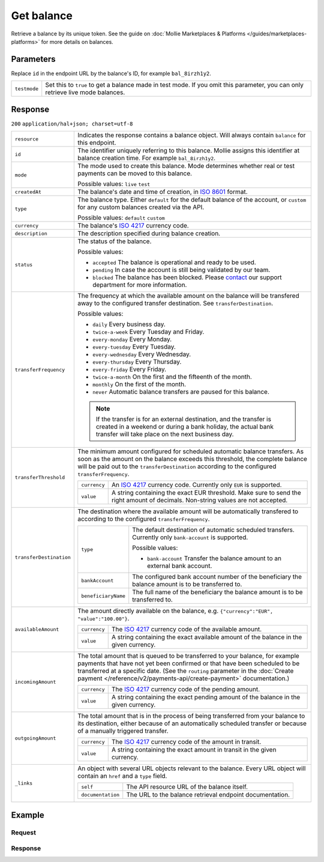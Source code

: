 Get balance
===========
.. api-name:: Balances API
   :version: 2

.. endpoint::
   :method: GET
   :url: https://api.mollie.com/v2/balances/*id*

.. authentication::
   :api_keys: false
   :oauth: true

Retrieve a balance by its unique token. See the guide on :doc:`Mollie Marketplaces & Platforms </guides/marketplaces-platforms>` for more details on
balances.

Parameters
----------
Replace ``id`` in the endpoint URL by the balance's ID, for example ``bal_8irzh1y2``.

.. list-table::
   :widths: auto

   * - ``testmode``

       .. type:: boolean
          :required: false

     - Set this to ``true`` to get a balance made in test mode. If you omit this parameter, you can only retrieve live
       mode balances.

Response
--------
``200`` ``application/hal+json; charset=utf-8``

.. list-table::
   :widths: auto

   * - ``resource``

       .. type:: string

     - Indicates the response contains a balance object. Will always contain ``balance`` for this endpoint.

   * - ``id``

       .. type:: string

     - The identifier uniquely referring to this balance. Mollie assigns this identifier at balance creation time. For
       example ``bal_8irzh1y2``.

   * - ``mode``

       .. type:: string

     - The mode used to create this balance. Mode determines whether real or test payments can be moved to this balance.

       Possible values: ``live`` ``test``

   * - ``createdAt``

       .. type:: datetime

     - The balance's date and time of creation, in `ISO 8601 <https://en.wikipedia.org/wiki/ISO_8601>`_ format.

   * - ``type``

       .. type:: string

     - The balance type. Either ``default`` for the default balance of the account, or ``custom`` for any custom
       balances created via the API.

       Possible values: ``default`` ``custom``

   * - ``currency``

       .. type:: string

     - The balance's `ISO 4217 <https://en.wikipedia.org/wiki/ISO_4217>`_ currency code.

   * - ``description``

       .. type:: string

     - The description specified during balance creation.

   * - ``status``

       .. type:: string

     - The status of the balance.
       
       Possible values:
       
       * ``accepted`` The balance is operational and ready to be used.
       * ``pending`` In case the account is still being validated by our team.
       * ``blocked`` The balance has been blocked. Please `contact <https://www.mollie.com/en/contact/>`_ our support department for more information.

   * - ``transferFrequency``

       .. type:: string

     - The frequency at which the available amount on the balance will be transfered away to the configured transfer
       destination. See ``transferDestination``.

       Possible values:

       * ``daily`` Every business day.
       * ``twice-a-week`` Every Tuesday and Friday.
       * ``every-monday`` Every Monday.
       * ``every-tuesday`` Every Tuesday.
       * ``every-wednesday`` Every Wednesday.
       * ``every-thursday`` Every Thursday.
       * ``every-friday`` Every Friday.
       * ``twice-a-month`` On the first and the fifteenth of the month.
       * ``monthly`` On the first of the month.
       * ``never`` Automatic balance transfers are paused for this balance.

       .. note:: If the transfer is for an external destination, and the transfer is created in a weekend or during a
                 bank holiday, the actual bank transfer will take place on the next business day.

   * - ``transferThreshold``

       .. type:: amount object

     - The minimum amount configured for scheduled automatic balance transfers. As soon as the amount on the balance
       exceeds this threshold, the complete balance will be paid out to the ``transferDestination`` according to the
       configured ``transferFrequency``.

       .. list-table::
          :widths: auto

          * - ``currency``

              .. type:: string

            - An `ISO 4217 <https://en.wikipedia.org/wiki/ISO_4217>`_ currency code. Currently only ``EUR`` is
              supported.

          * - ``value``

              .. type:: string

            - A string containing the exact EUR threshold. Make sure to send the right amount of decimals. Non-string
              values are not accepted.

   * - ``transferDestination``

       .. type:: object

     - The destination where the available amount will be automatically transfered to according to the
       configured ``transferFrequency``.

       .. list-table::
          :widths: auto

          * - ``type``

              .. type:: string

            - The default destination of automatic scheduled transfers. Currently only ``bank-account`` is supported.

              Possible values:

              * ``bank-account`` Transfer the balance amount to an external bank account.

          * - ``bankAccount``

              .. type:: string

            - The configured bank account number of the beneficiary the
              balance amount is to be transferred to.

          * - ``beneficiaryName``

              .. type:: string

            - The full name of the beneficiary the balance amount is to
              be transferred to.

   * - ``availableAmount``

       .. type:: amount object

     - The amount directly available on the balance, e.g. ``{"currency":"EUR", "value":"100.00"}``.

       .. list-table::
          :widths: auto

          * - ``currency``

              .. type:: string

            - The `ISO 4217 <https://en.wikipedia.org/wiki/ISO_4217>`_ currency code of the available amount.

          * - ``value``

              .. type:: string

            - A string containing the exact available amount of the balance in the given currency.

   * - ``incomingAmount``

       .. type:: amount object

     - The total amount that is queued to be transferred to your balance, for example payments that have not yet been
       confirmed or that have been scheduled to be transferred at a specific date. (See the ``routing`` parameter in
       the :doc:`Create payment </reference/v2/payments-api/create-payment>` documentation.)

       .. list-table::
          :widths: auto

          * - ``currency``

              .. type:: string

            - The `ISO 4217 <https://en.wikipedia.org/wiki/ISO_4217>`_ currency code of the pending amount.

          * - ``value``

              .. type:: string

            - A string containing the exact pending amount of the balance in the given currency.

   * - ``outgoingAmount``

       .. type:: amount object

     - The total amount that is in the process of being transferred from your balance to its destination, either because
       of an automatically scheduled transfer or because of a manually triggered transfer.

       .. list-table::
          :widths: auto

          * - ``currency``

              .. type:: string

            - The `ISO 4217 <https://en.wikipedia.org/wiki/ISO_4217>`_ currency code of the amount in transit.

          * - ``value``

              .. type:: string

            - A string containing the exact amount in transit in the given currency.

   * - ``_links``

       .. type:: object

     - An object with several URL objects relevant to the balance. Every URL object will contain an ``href`` and a
       ``type`` field.

       .. list-table::
          :widths: auto

          * - ``self``

              .. type:: URL object

            - The API resource URL of the balance itself.

          * - ``documentation``

              .. type:: URL object

            - The URL to the balance retrieval endpoint documentation.

Example
-------

Request
^^^^^^^
.. code-block:: bash
   :linenos:

   curl "https://api.mollie.com/v2/balances/bal_hinmkh" \
        -H 'Authorization: Bearer access_vR6naacwfSpfaT5CUwNTdV5KsVPJTNjURkgBPdvW'


Response
^^^^^^^^
.. code-block:: http
   :linenos:

   HTTP/1.1 200 OK
   Content-Type: application/hal+json; charset=utf-8

   {
     "resource": "balance",
     "id": "bal_hinmkh",
     "mode": "live",
     "createdAt": "2019-01-10T12:06:28+00:00",
     "type": "custom",
     "currency": "EUR",
     "description": "My custom balance",
     "status": "accepted",
     "availableAmount": {
       "value": "0.00",
       "currency": "EUR"
     },
     "incomingAmount": {
       "value": "0.00",
       "currency": "EUR"
     },
     "outgoingAmount": {
       "value": "0.00",
       "currency": "EUR"
     },
     "transferFrequency": "daily",
     "transferThreshold": {
       "value": "40.00",
       "currency": "EUR"
     },
     "transferDestination": {
       "type": "bank-account",
       "beneficiaryName": "Jack Bauer",
       "bankAccount": "NL53INGB0654422370"
     },
     "_links": {
       "self": {
         "href": "https://api.mollie.com/v2/balances/bal_hinmkh",
         "type": "application/hal+json"
       },
       "documentation": {
         "href": "https://docs.mollie.com/reference/v2/balances-api/get-balance",
         "type": "text/html"
       }
     }
   }
